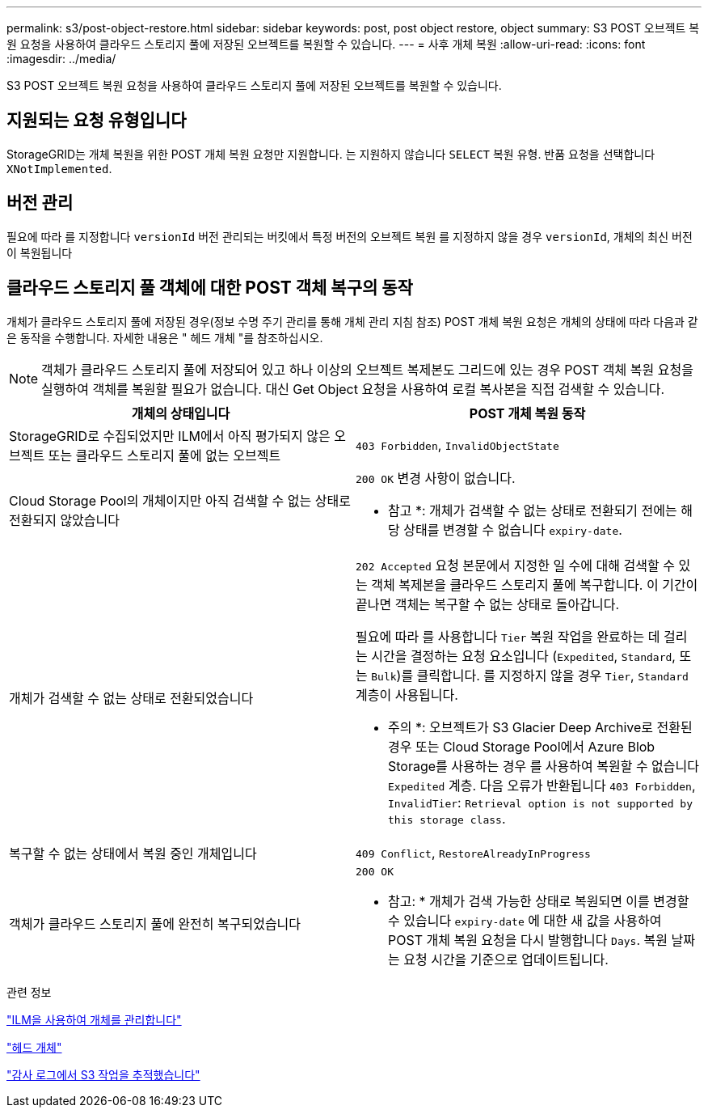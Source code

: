 ---
permalink: s3/post-object-restore.html 
sidebar: sidebar 
keywords: post, post object restore, object 
summary: S3 POST 오브젝트 복원 요청을 사용하여 클라우드 스토리지 풀에 저장된 오브젝트를 복원할 수 있습니다. 
---
= 사후 개체 복원
:allow-uri-read: 
:icons: font
:imagesdir: ../media/


[role="lead"]
S3 POST 오브젝트 복원 요청을 사용하여 클라우드 스토리지 풀에 저장된 오브젝트를 복원할 수 있습니다.



== 지원되는 요청 유형입니다

StorageGRID는 개체 복원을 위한 POST 개체 복원 요청만 지원합니다. 는 지원하지 않습니다 `SELECT` 복원 유형. 반품 요청을 선택합니다 `XNotImplemented`.



== 버전 관리

필요에 따라 를 지정합니다 `versionId` 버전 관리되는 버킷에서 특정 버전의 오브젝트 복원 를 지정하지 않을 경우 `versionId`, 개체의 최신 버전이 복원됩니다



== 클라우드 스토리지 풀 객체에 대한 POST 객체 복구의 동작

개체가 클라우드 스토리지 풀에 저장된 경우(정보 수명 주기 관리를 통해 개체 관리 지침 참조) POST 개체 복원 요청은 개체의 상태에 따라 다음과 같은 동작을 수행합니다. 자세한 내용은 " 헤드 개체 "를 참조하십시오.


NOTE: 객체가 클라우드 스토리지 풀에 저장되어 있고 하나 이상의 오브젝트 복제본도 그리드에 있는 경우 POST 객체 복원 요청을 실행하여 객체를 복원할 필요가 없습니다. 대신 Get Object 요청을 사용하여 로컬 복사본을 직접 검색할 수 있습니다.

|===
| 개체의 상태입니다 | POST 개체 복원 동작 


 a| 
StorageGRID로 수집되었지만 ILM에서 아직 평가되지 않은 오브젝트 또는 클라우드 스토리지 풀에 없는 오브젝트
 a| 
`403 Forbidden`, `InvalidObjectState`



 a| 
Cloud Storage Pool의 개체이지만 아직 검색할 수 없는 상태로 전환되지 않았습니다
 a| 
`200 OK` 변경 사항이 없습니다.

* 참고 *: 개체가 검색할 수 없는 상태로 전환되기 전에는 해당 상태를 변경할 수 없습니다 `expiry-date`.



 a| 
개체가 검색할 수 없는 상태로 전환되었습니다
 a| 
`202 Accepted` 요청 본문에서 지정한 일 수에 대해 검색할 수 있는 객체 복제본을 클라우드 스토리지 풀에 복구합니다. 이 기간이 끝나면 객체는 복구할 수 없는 상태로 돌아갑니다.

필요에 따라 를 사용합니다 `Tier` 복원 작업을 완료하는 데 걸리는 시간을 결정하는 요청 요소입니다 (`Expedited`, `Standard`, 또는 `Bulk`)를 클릭합니다. 를 지정하지 않을 경우 `Tier`, `Standard` 계층이 사용됩니다.

* 주의 *: 오브젝트가 S3 Glacier Deep Archive로 전환된 경우 또는 Cloud Storage Pool에서 Azure Blob Storage를 사용하는 경우 를 사용하여 복원할 수 없습니다 `Expedited` 계층. 다음 오류가 반환됩니다 `403 Forbidden`, `InvalidTier`: `Retrieval option is not supported by this storage class`.



 a| 
복구할 수 없는 상태에서 복원 중인 개체입니다
 a| 
`409 Conflict`, `RestoreAlreadyInProgress`



 a| 
객체가 클라우드 스토리지 풀에 완전히 복구되었습니다
 a| 
`200 OK`

* 참고: * 개체가 검색 가능한 상태로 복원되면 이를 변경할 수 있습니다 `expiry-date` 에 대한 새 값을 사용하여 POST 개체 복원 요청을 다시 발행합니다 `Days`. 복원 날짜는 요청 시간을 기준으로 업데이트됩니다.

|===
.관련 정보
link:../ilm/index.html["ILM을 사용하여 개체를 관리합니다"]

link:head-object.html["헤드 개체"]

link:s3-operations-tracked-in-audit-logs.html["감사 로그에서 S3 작업을 추적했습니다"]
